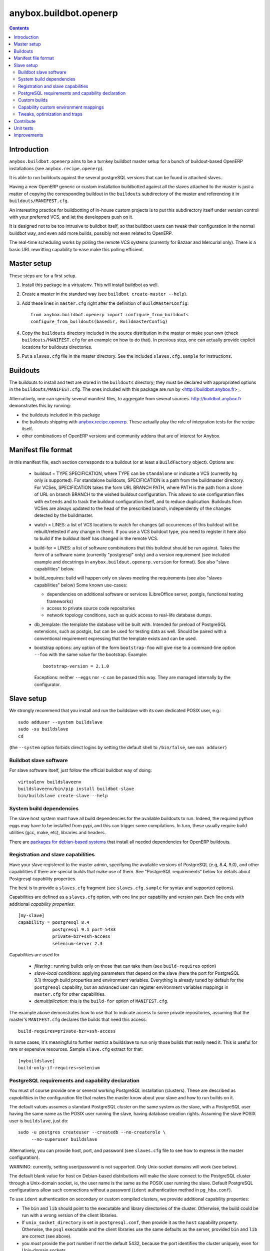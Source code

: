 anybox.buildbot.openerp
=======================

.. contents::

Introduction
~~~~~~~~~~~~

``anybox.buildbot.openerp`` aims to be a turnkey buildbot master setup
for a bunch of buildout-based OpenERP installations (see
``anybox.recipe.openerp``).

It is able to run buildouts against the several postgreSQL versions
that can be found in attached slaves.

Having a new OpenERP generic or custom installation buildbotted
against all the slaves attached to the
master is just a matter of copying the corresponding buildout in the
``buildouts`` subdirectory of the master and referencing it in
``buildouts/MANIFEST.cfg``.

An interesting practice for buildbotting of in-house custom projects
is to put this subdirectory itself under version control with your
preferred VCS, and let the developpers push on it.

It is designed not to be too intrusive to buildbot itself, so that
buildbot users can tweak their configuration in the normal buildbot
way, and even add more builds, possibly not even related to
OpenERP.

The real-time scheduling works by polling the remote VCS systems
(currently for Bazaar and Mercurial only). There is a basic URL
rewritting capability to ease make this polling efficient.


Master setup
~~~~~~~~~~~~

These steps are for a first setup.

1. Install this package in a virtualenv. This will install buildbot as
   well.
2. Create a master in the standard way (see ``buildbot create-master --help``).
3. Add these lines in ``master.cfg`` right after the definition of
   ``BuildMasterConfig``::

      from anybox.buildbot.openerp import configure_from_buildouts
      configure_from_buildouts(basedir, BuildmasterConfig)

4. Copy the ``buildouts`` directory included in the source
   distribution in the master or make your own (check
   ``buildouts/MANIFEST.cfg`` for an example on how to do
   that). In previous step, one can actually provide explicit
   locations for buildouts directories.
5. Put a ``slaves.cfg`` file in the master directory. See the included
   ``slaves.cfg.sample`` for instructions.


Buildouts
~~~~~~~~~

The buildouts to install and test are stored in the ``buildouts``
directory; they must be declared with appropriated options in the
``buildouts/MANIFEST.cfg``. The ones included with this package
are run by <http://buildbot.anybox.fr>_.

Alternatively, one can specify several manifest files, to aggregate from
several sources. http://buildbot.anybox.fr demonstrates this by running:

* the buildouts included in this package
* the buildouts shipping with `anybox.recipe.openerp <http://pypi.python.org/pypi/anybox.recipe.openerp>`_. These actually play the role of integration tests for the recipe itself.
* other combinations of OpenERP versions and community addons that are of interest for Anybox.

Manifest file format
~~~~~~~~~~~~~~~~~~~~
In this manifest file, each section corresponds to a buildout (or at
least a ``BuildFactory`` object).
Options are:

 * buildout = TYPE SPECIFICATION,
   where TYPE can be ``standalone`` or indicate a VCS (currently
   ``hg`` only is supported).
   For standalone buildouts, SPECIFICATION is a path from the buildmaster
   directory.
   For VCSes, SPECIFICATION takes the form URL BRANCH PATH,
   where PATH is the path from a clone of URL on branch BRANCH to the
   wished buildout configuration. This allows to use configuration
   files with ``extends`` and to track the buildout configuration
   itself, and to reduce duplication. Buildouts from VCSes are always
   updated to the head of the prescribed branch, independently of the
   changes detected by the buildmaster.
 * watch = LINES: a list of VCS locations to watch for changes (all
   occurrences of this buildout will be rebuilt/retested if any change
   in them). If you use a VCS buildout type, you need to register it here also
   to build if the buildout itself has changed in the remote VCS.
 * build-for = LINES: a list of software combinations that this
   buildout should be run against. Takes the form of a software name
   (currently "postgresql" only) and a version requirement (see
   included example and docstrings in
   ``anybox.buildout.openerp.version`` for format). See also "slave
   capabilities" below.
 * build_requires: build will happen only on slaves meeting the requirements
   (see also "slaves capabilities" below)
   Some known use-cases:

   + dependencies on additional software or services (LibreOffice server, postgis, functional testing frameworks)
   + access to private source code repositories
   + network topology conditions, such as quick access to real-life database
     dumps.
 * db_template: the template the database will be built with. Intended
   for preload of PostgreSQL extensions, such as postgis, but can be
   used for testing data as well. Should be paired with a conventional
   requirement expressing that the template exists and can be used.
 * bootstrap options: any option of the form ``bootstrap-foo`` will
   give rise to a command-line option ``--foo`` with the same value
   for the bootstrap. Example::

     bootstrap-version = 2.1.0

   Exceptions: neither ``--eggs`` nor ``-c`` can be passed this
   way. They are managed internally by the configurator.

Slave setup
~~~~~~~~~~~

We strongly recommend that you install and run the buildslave with its
own dedicated POSIX user, e.g.::

  sudo adduser --system buildslave
  sudo -su buildslave
  cd

(the ``--system`` option forbids direct logins by setting the default
shell to ``/bin/false``, see ``man adduser``)

Buildbot slave software
-----------------------
For slave software itself, just follow the official buildbot way of doing::

  virtualenv buildslaveenv
  buildslaveenv/bin/pip install buildbot-slave
  bin/buildslave create-slave --help

System build dependencies
-------------------------
The slave host system must have all build dependencies
for the available buildouts to run. Indeed, the required python eggs may have
to be installed from pypi, and this can trigger some compilations. In
turn, these usually require build utilities (gcc, make, etc),
libraries and headers.

There are `packages for debian-based systems <http://anybox.fr/blog/debian-package-helpers-for-openerp-buildouts>`_ that install all needed dependencies for OpenERP buildouts.

Registration and slave capabilities
-----------------------------------
Have your slave registered to the master admin, specifying the
available versions of PostgreSQL (e.g, 8.4, 9.0), and other
capabilities if there are special builds that make use of them.
See "PostgreSQL requirements" below for details about Postgresql
capability properties.

The best is to provide a
``slaves.cfg`` fragment (see ``slaves.cfg.sample`` for syntax and
supported options).

Capabilities are defined as a ``slaves.cfg`` option, with one line per
capability and version pair. Each line ends with additional
*capability properties*::

 [my-slave]
 capability = postgresql 8.4
              postgresql 9.1 port=5433
	      private-bzr+ssh-access
	      selenium-server 2.3

Capabilities are used for

 * *filtering* : running builds only on those that can take them (see
   ``build-requires`` option)
 * *slave-local conditions*: applying parameters that depend on the
   slave (here the port for PostgreSQL 9.1) through build properties
   and environment variables. Everything is already tuned by
   default for the ``postgresql`` capability, but an advanced user can
   register environment variables mappings in ``master.cfg`` for other
   capabilities.
 * *demultiplication*: this is the ``build-for`` option of ``MANIFEST.cfg``.

The example above demonstrates how to use that to indicate access to
some private repositories, assuming that the master's
``MANIFEST.cfg`` declares the builds that need this access::

  build-requires=private-bzr+ssh-access

In some cases, it's meaningful to further restrict a buildslave to run
only those builds that really need it. This is useful for rare or
expensive resources. Sample ``slave.cfg`` extract for that::

  [mybuildslave]
  build-only-if-requires=selenium

PostgreSQL requirements and capability declaration
--------------------------------------------------

You must of course provide one or several working PostgreSQL
installation (clusters). These are described as *capabilities* in the
configuration file that makes the master know about your slave and how
to run builds on it.

The default values assumes a standard PostgreSQL cluster on the
same system as the slave, with a PostgreSQL user having the same name
as the POSIX user running the slave, having database creation rights.
Assuming the slave POSIX user is ``buildslave``, just do::

  sudo -u postgres createuser --createdb --no-createrole \
       --no-superuser buildslave

Alternatively, you can provide host, port, and password (see
``slaves.cfg`` file to see how to express in the master configuration).

WARNING: currently, setting user/password is not
supported. Only Unix-socket domains will work (see below).

The default blank value for host on Debian-based distributions will make the
slave connect to the PostgreSQL cluster through a Unix-domain socket, ie, the
user name is the same as the POSIX user running the slave. Default
PostgreSQL configurations allow such connections without a password (``ident``
authentication method in ``pg_hba.conf``).

To use ``ident`` authentication on secondary or custom compiled
clusters, we provide additional capability properties:

* The ``bin`` and ``lib`` should point to the executable and library
  directories of the cluster. Otherwise, the build could be run with a
  wrong version of the client libraries.
* If ``unix_socket_directory`` is set in ``postgresql.conf``, then
  provide it as the ``host`` capability property. Otherwise, the
  ``psql`` executable and the client libraries use the same defaults
  as the server, provided ``bin`` and ``lib`` are correct (see above).
* you *must* provide the port number if not the default 5432, because
  the port identifies the cluster uniquely, even for Unix-domain sockets

Examples::

  # Default cluster of a secondary PostgreSQL from Debian & Ubuntu
  capability postgresql 9.1 port=5433

  # Compiled PostgreSQL with --prefix=/opt/postgresql,
  # port set to 5434 and unix_socket_directory unset in postgresql.conf
  capability postgresql 9.2devel bin=/opt/postgresql/bin lib=/opt/postgresql/lib port=5434

  # If unix_socket_directory is set to /opt/postgresql/run, add this:
  # ... host=/opt/postgresql/run

Custom builds
-------------
There is a hook to replace the steps that run after the buildout (test
run, then log analysis) by custom ones. This is an advanced option, meant
for users that are aware of the internals of
``anybox.buildbot.openerp``, and notably of the properties that it
sets and uses.

In the master configuration file, register a callable that
returns a list of buildbot steps. Instead of calling
``configure_from_buildouts``, follow this example::

  from anybox.buildbot.openerp.configurator import BuildoutsConfigurator
  configurator = BuildoutsConfigurator(basedir)
  configurator.post_buildout_steps['mycase'] = mycase_callable
  configurator.populate(BuildmasterConfig)

where ``mycase_callable`` is typically a function having the same
signature as the
``post_buildout_steps_standard`` method of ``BuildoutsConfigurator``.
This means in particular that it can read the options dict, hence
react to its own options.

Then, report the ``mycase`` name in ``MANIFEST.cfg``, in the sections
for the relevant buildouts::

  [mybuildout]
  post-buildout-steps = mycase
  ...

The standard build is given by the ``standard`` key. You can actually
chain them by specifying several such keys (one per line) in the
configuration option. Here's a real-life example::

  [mybuildout]
  post-buildout-steps = static-analysis
                        standard
                        doc

Currently, ``standard`` is the only builtin set of post buildout steps.

TODO: provide more builtin sets of post buildout steps ; refactor the
doc in two sections, the first listing them and explaining how to use
them in conf, the second explaining how to register custom ones. The
first doc would not require internal knowledge of buildbot or
``anybox.buildbot.openerp``.

Capability custom environment mappings
--------------------------------------

As explained above, the capability system is able to set environment
variables depending on the selected buildlsave and capability
version. Of course, this is useful if the tests themselves make use
directly or indirectly of them.

The environment mappings are preset for ``postgresql`` only, here's how to do
register some for another capability, from ``master.cfg``. Again,
this goes by splitting througth instantiation of a configurator object
instead of the ``configure_from_buildouts`` helper function::

  abo_conf = BuildoutsConfigurator(basedir)
  abo_conf.add_capability_environ(
      'rabbitmq',
      dict(version_prop='rabbitmq_version',
           environ={'RMQ_BASE_URI': '%(cap(base_uri):-)s'),
                    'RMQ_BINARY': '%(cap(binary):-)s'),
                    'AMQP_CTL_SUDO': '%(cap(sudo):-TRUE)s'),
        }))

  abo_conf.populate(BuildmasterConfig)


Now with ``rabbitmq`` capability defined this way on slaves::

  rabbitmq 2.8.4 base_uri=amqp://guest:guest@localhost:5672/ binary=rabbitmqctl sudo=True

This will setup ``RMQ_BASE_URI``, ``RMQ_BINARY`` and ``AMQP_CTL_SUDO``
to these values.

The values, in the ``environ`` sub-dict are ``WithProperties``
statement, with their entire expressivity ; just notice the
``cap(option_name)`` added syntax to refer to properties corresponding
to capability options.

Tweaks, optimization and traps
------------------------------

* eggs and openerp downloads are shared on a per-slave basis. A lock
  system prevents concurrency in buildout runs.

* Windows slaves are currently unsupported : some steps use '/'
  separators in arguments.

* Do *not* start the slave while its virtualenv is "activated"; also take
  care that the bin/ directory of the virtualenv *must not* be on the
  POSIX user default PATH. Many build steps are not designed for that,
  and would miss some dependencies. This is notably the case for the
  buildout step.

* If you want to add virtualenv based build factories, such as the
  ones found in http://buildbot.anybox.fr (notably this distribution),
  make sure that the default system python has virtualenv >=1.5. Prior
  versions have hardcoded file names in /tmp, that lead to permission
  errors in case virtualenv is run again with a different system user
  (meaning that any invocation of virtualenv outside the slave will
  break subsequent builds in the slave that need it). In particular,
  note that in Debian 6.0 (Squeeze), python-virtualenv is currently
  1.4.9, and is absent from squeeze-backports. You'll have to set it
  up manually (install python-pip first).

Contribute
~~~~~~~~~~
Author and contributors:

 * Georges Racinet

The primary branch is on the launchpad:

 * Code repository and bug tracker:
   https://launchpad.net/anybox.buildbot.openerp
 * PyPI page: http://pypi.python.org/pypi/anybox.buildbot.openerp

Please branch on the launchpad or contact the authors to report any bug or ask
for a new feature.


Unit tests
~~~~~~~~~~

To run unit tests for this package::

  pip install nose
  python setup.py nosetests

Currently, ``python setup.py test`` tries and install nose and run the
``nose.collector`` test suite but fails in tearDown.

Improvements
~~~~~~~~~~~~
See the included ``TODO.txt`` file and the project on launchpad:
http://launchpad.net/anybox.buildbot.openerp



